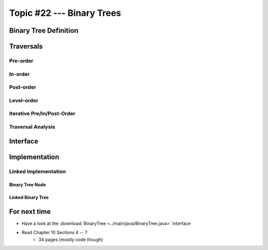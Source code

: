 **************************
Topic #22 --- Binary Trees
**************************


Binary Tree Definition
======================


Traversals
==========


Pre-order
--------


In-order
-------


Post-order
---------


Level-order
-----------


Iterative Pre/In/Post-Order
---------------------------


Traversal Analysis
------------------

Interface
=========


Implementation
==============


Linked Implementation
---------------------


Binary Tree Node
^^^^^^^^^^^^^^^^


Linked Binary Tree
^^^^^^^^^^^^^^^^^^


For next time
=============

* Have a look at the :download:`BinaryTree <../main/java/BinaryTree.java>` interface
* Read Chapter 10 Sections 4 -- 7
    * 34 pages (mostly code though)
